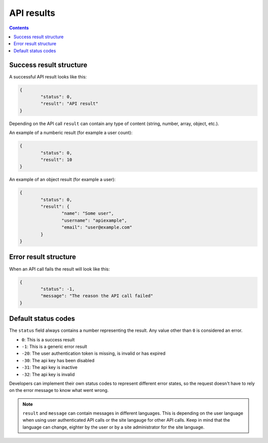 API results
###########

.. contents:: Contents
   :local:
   :depth: 2

Success result structure
========================

A successful API result looks like this:

.. code-block:: json

	{
		"status": 0,
		"result": "API result"
	}

Depending on the API call ``result`` can contain any type of content (string, number, array, object, etc.). 	

An example of a numberic result (for example a user count):

.. code-block:: json

	{
		"status": 0,
		"result": 10
	}

An example of an object result (for example a user):

.. code-block:: json

	{
		"status": 0,
		"result": {
			"name": "Some user",
			"username": "apiexample",
			"email": "user@example.com"
		}
	}

Error result structure
======================

When an API call fails the result will look like this:

.. code-block:: json

	{
		"status": -1,
		"message": "The reason the API call failed"
	}


Default status codes
====================

The ``status`` field always contains a number representing the result. Any value other than ``0`` is considered an error.

- ``0``: This is a success result
- ``-1``: This is a generic error result
- ``-20``: The user authentication token is missing, is invalid or has expired
- ``-30``: The api key has been disabled
- ``-31``: The api key is inactive
- ``-32``: The api key is invalid

Developers can implement their own status codes to represent different error states, so the request doesn't have to rely 
on the error message to know what went wrong.

.. note::

	``result`` and ``message`` can contain messages in different languages. This is depending on the user language when using 
	user authenticated API calls or the site langauge for other API calls. Keep in mind that the language can change, eighter by the user
	or by a site administrator for the site language.
